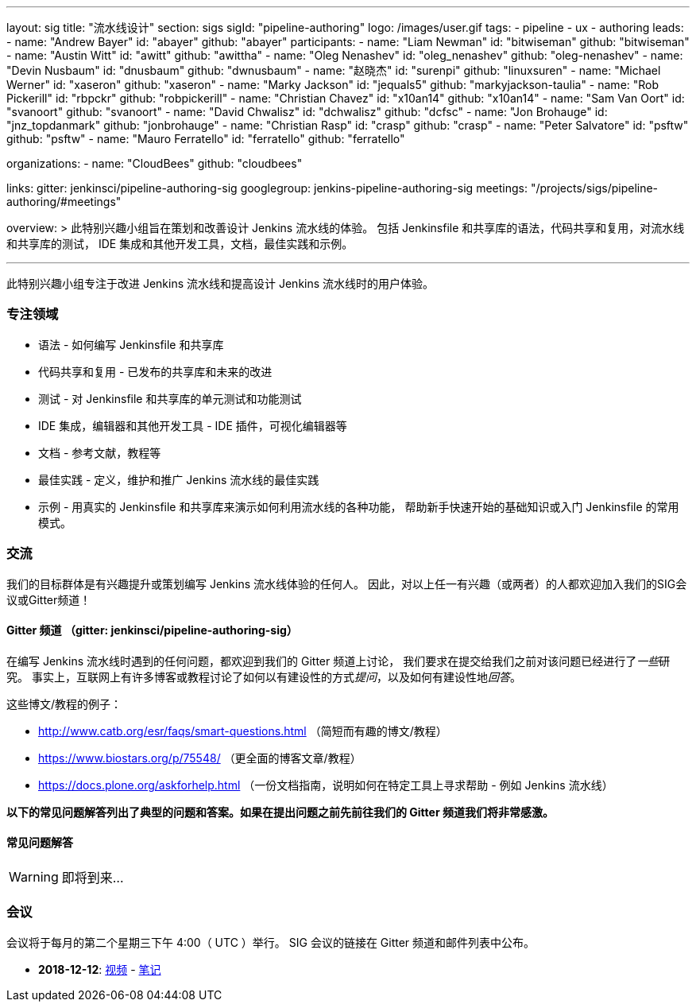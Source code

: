 ---
layout: sig
title: "流水线设计"
section: sigs
sigId: "pipeline-authoring"
logo: /images/user.gif
tags:
- pipeline
- ux
- authoring
leads:
- name: "Andrew Bayer"
  id: "abayer"
  github: "abayer"
participants:
- name: "Liam Newman"
  id: "bitwiseman"
  github: "bitwiseman"
- name: "Austin Witt"
  id: "awitt"
  github: "awittha"
- name: "Oleg Nenashev"
  id: "oleg_nenashev"
  github: "oleg-nenashev"
- name: "Devin Nusbaum"
  id: "dnusbaum"
  github: "dwnusbaum"
- name: "赵晓杰"
  id: "surenpi"
  github: "linuxsuren"
- name: "Michael Werner"
  id: "xaseron"
  github: "xaseron"
- name: "Marky Jackson"
  id: "jequals5"
  github: "markyjackson-taulia"
- name: "Rob Pickerill"
  id: "rbpckr"
  github: "robpickerill"
- name: "Christian Chavez"
  id: "x10an14"
  github: "x10an14"
- name: "Sam Van Oort"
  id: "svanoort"
  github: "svanoort"
- name: "David Chwalisz"
  id: "dchwalisz"
  github: "dcfsc"
- name: "Jon Brohauge"
  id: "jnz_topdanmark"
  github: "jonbrohauge"
- name: "Christian Rasp"
  id: "crasp"
  github: "crasp"
- name: "Peter Salvatore"
  id: "psftw"
  github: "psftw"
- name: "Mauro Ferratello"
  id: "ferratello"
  github: "ferratello"

organizations:
- name: "CloudBees"
  github: "cloudbees"

links:
  gitter: jenkinsci/pipeline-authoring-sig
  googlegroup: jenkins-pipeline-authoring-sig
  meetings: "/projects/sigs/pipeline-authoring/#meetings"

overview: >
  此特别兴趣小组旨在策划和改善设计 Jenkins 流水线的体验。
  包括 Jenkinsfile 和共享库的语法，代码共享和复用，对流水线和共享库的测试，
  IDE 集成和其他开发工具，文档，最佳实践和示例。

---

此特别兴趣小组专注于改进 Jenkins 流水线和提高设计 Jenkins 流水线时的用户体验。

=== 专注领域
* 语法 - 如何编写 Jenkinsfile 和共享库
* 代码共享和复用 - 已发布的共享库和未来的改进
* 测试 - 对 Jenkinsfile 和共享库的单元测试和功能测试
* IDE 集成，编辑器和其他开发工具 - IDE 插件，可视化编辑器等
* 文档 - 参考文献，教程等
* 最佳实践 - 定义，维护和推广 Jenkins 流水线的最佳实践
* 示例 - 用真实的 Jenkinsfile 和共享库来演示如何利用流水线的各种功能，
  帮助新手快速开始的基础知识或入门 Jenkinsfile 的常用模式。

=== 交流
我们的目标群体是有兴趣提升或策划编写 Jenkins 流水线体验的任何人。
因此，对以上任一有兴趣（或两者）的人都欢迎加入我们的SIG会议或Gitter频道！

==== Gitter 频道 （gitter: jenkinsci/pipeline-authoring-sig）
在编写 Jenkins 流水线时遇到的任何问题，都欢迎到我们的 Gitter 频道上讨论，
我们要求在提交给我们之前对该问题已经进行了__一些__研究。
事实上，互联网上有许多博客或教程讨论了如何以有建设性的方式__提问__，以及如何有建设性地__回答__。

这些博文/教程的例子：

* http://www.catb.org/esr/faqs/smart-questions.html （简短而有趣的博文/教程）
* https://www.biostars.org/p/75548/ （更全面的博客文章/教程）
* https://docs.plone.org/askforhelp.html （一份文档指南，说明如何在特定工具上寻求帮助 - 例如 Jenkins 流水线）

**以下的常见问题解答列出了典型的问题和答案。如果在提出问题之前先前往我们的 Gitter 频道我们将非常感激。**

==== 常见问题解答

WARNING: 即将到来...


=== 会议

会议将于每月的第二个星期三下午 4:00（ UTC ）举行。
SIG 会议的链接在 Gitter 频道和邮件列表中公布。

* **2018-12-12**:
  link:https://www.youtube.com/watch?v=VEaAJrV3RYs[视频] -
  link:https://docs.google.com/document/d/1R8tR7HzD9eFUELy4K7J5hnZ5AuoEaPNBddAU0qL9g60/edit?usp=sharing[笔记]
